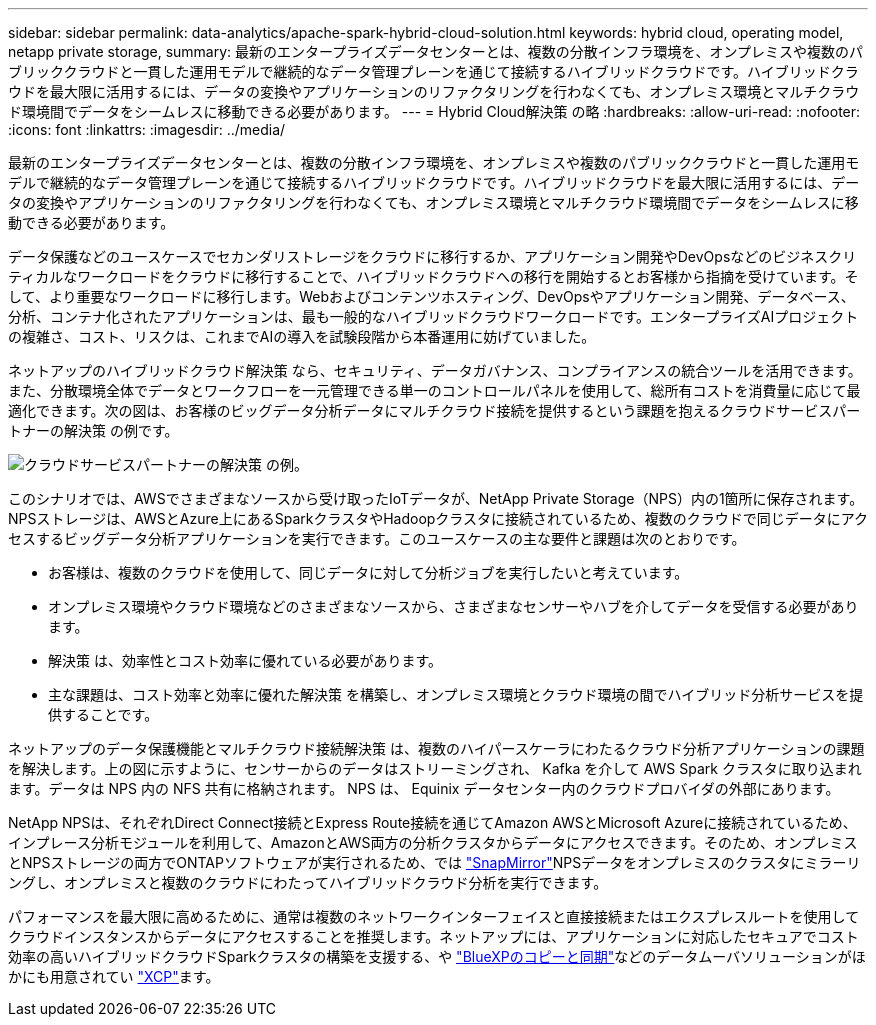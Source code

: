 ---
sidebar: sidebar 
permalink: data-analytics/apache-spark-hybrid-cloud-solution.html 
keywords: hybrid cloud, operating model, netapp private storage, 
summary: 最新のエンタープライズデータセンターとは、複数の分散インフラ環境を、オンプレミスや複数のパブリッククラウドと一貫した運用モデルで継続的なデータ管理プレーンを通じて接続するハイブリッドクラウドです。ハイブリッドクラウドを最大限に活用するには、データの変換やアプリケーションのリファクタリングを行わなくても、オンプレミス環境とマルチクラウド環境間でデータをシームレスに移動できる必要があります。 
---
= Hybrid Cloud解決策 の略
:hardbreaks:
:allow-uri-read: 
:nofooter: 
:icons: font
:linkattrs: 
:imagesdir: ../media/


[role="lead"]
最新のエンタープライズデータセンターとは、複数の分散インフラ環境を、オンプレミスや複数のパブリッククラウドと一貫した運用モデルで継続的なデータ管理プレーンを通じて接続するハイブリッドクラウドです。ハイブリッドクラウドを最大限に活用するには、データの変換やアプリケーションのリファクタリングを行わなくても、オンプレミス環境とマルチクラウド環境間でデータをシームレスに移動できる必要があります。

データ保護などのユースケースでセカンダリストレージをクラウドに移行するか、アプリケーション開発やDevOpsなどのビジネスクリティカルなワークロードをクラウドに移行することで、ハイブリッドクラウドへの移行を開始するとお客様から指摘を受けています。そして、より重要なワークロードに移行します。Webおよびコンテンツホスティング、DevOpsやアプリケーション開発、データベース、分析、コンテナ化されたアプリケーションは、最も一般的なハイブリッドクラウドワークロードです。エンタープライズAIプロジェクトの複雑さ、コスト、リスクは、これまでAIの導入を試験段階から本番運用に妨げていました。

ネットアップのハイブリッドクラウド解決策 なら、セキュリティ、データガバナンス、コンプライアンスの統合ツールを活用できます。また、分散環境全体でデータとワークフローを一元管理できる単一のコントロールパネルを使用して、総所有コストを消費量に応じて最適化できます。次の図は、お客様のビッグデータ分析データにマルチクラウド接続を提供するという課題を抱えるクラウドサービスパートナーの解決策 の例です。

image:apache-spark-image14.png["クラウドサービスパートナーの解決策 の例。"]

このシナリオでは、AWSでさまざまなソースから受け取ったIoTデータが、NetApp Private Storage（NPS）内の1箇所に保存されます。NPSストレージは、AWSとAzure上にあるSparkクラスタやHadoopクラスタに接続されているため、複数のクラウドで同じデータにアクセスするビッグデータ分析アプリケーションを実行できます。このユースケースの主な要件と課題は次のとおりです。

* お客様は、複数のクラウドを使用して、同じデータに対して分析ジョブを実行したいと考えています。
* オンプレミス環境やクラウド環境などのさまざまなソースから、さまざまなセンサーやハブを介してデータを受信する必要があります。
* 解決策 は、効率性とコスト効率に優れている必要があります。
* 主な課題は、コスト効率と効率に優れた解決策 を構築し、オンプレミス環境とクラウド環境の間でハイブリッド分析サービスを提供することです。


ネットアップのデータ保護機能とマルチクラウド接続解決策 は、複数のハイパースケーラにわたるクラウド分析アプリケーションの課題を解決します。上の図に示すように、センサーからのデータはストリーミングされ、 Kafka を介して AWS Spark クラスタに取り込まれます。データは NPS 内の NFS 共有に格納されます。 NPS は、 Equinix データセンター内のクラウドプロバイダの外部にあります。

NetApp NPSは、それぞれDirect Connect接続とExpress Route接続を通じてAmazon AWSとMicrosoft Azureに接続されているため、インプレース分析モジュールを利用して、AmazonとAWS両方の分析クラスタからデータにアクセスできます。そのため、オンプレミスとNPSストレージの両方でONTAPソフトウェアが実行されるため、では https://docs.netapp.com/us-en/ontap/data-protection/snapmirror-replication-concept.html["SnapMirror"^]NPSデータをオンプレミスのクラスタにミラーリングし、オンプレミスと複数のクラウドにわたってハイブリッドクラウド分析を実行できます。

パフォーマンスを最大限に高めるために、通常は複数のネットワークインターフェイスと直接接続またはエクスプレスルートを使用してクラウドインスタンスからデータにアクセスすることを推奨します。ネットアップには、アプリケーションに対応したセキュアでコスト効率の高いハイブリッドクラウドSparkクラスタの構築を支援する、や https://cloud.netapp.com/cloud-sync-service["BlueXPのコピーと同期"^]などのデータムーバソリューションがほかにも用意されてい https://mysupport.netapp.com/documentation/docweb/index.html?productID=63942&language=en-US["XCP"^]ます。
